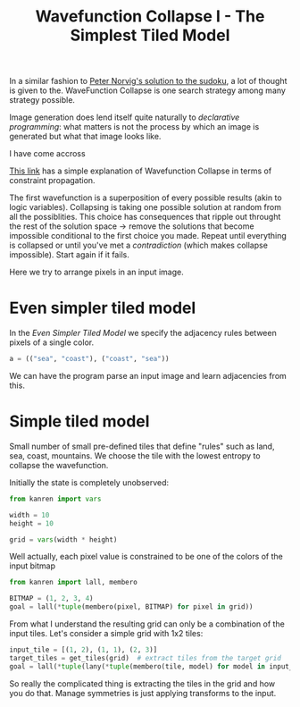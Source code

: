 #+TITLE: Wavefunction Collapse I - The Simplest Tiled Model
#+PROPERTY: header-args :eval never-export

#+begin_comment
The original idea was to explore MarkovJunior which uses Markov algorithms to generate images. /MarkovJunior/ is about rewrite rules; it has a set of possible rewrites that it applies recursively, selecting one of the possible rewrites at random at each step. The algorithm stops when no rewrite can be performed anymore. Here we suggest to re-express MarkovJunior using miniKanren, and probably e-graphs (for rewrite saturation at each step)

Markov Junior says how the image should be modified = term rewriting.

What I do not know about yet is how to choose the final solution, but I'll figure it out? Also how does kanren work with an egraph and augments one? all that is v interesting and probably leads me to

One thing is that is purely search and
#+end_comment


In a similar fashion to [[file:~/projects/thetypicalset/org/blog/solve-sudokus-kanren.org][Peter Norvig's solution to the sudoku]], a lot of thought is given to the. WaveFunction Collapse is one search strategy among many strategy possible.

Image generation does lend itself quite naturally to /declarative programming/: what matters is not the process by which an image is generated but what that image looks like.

I have come accross

[[https://robertheaton.com/2018/12/17/wavefunction-collapse-algorithm/][This link]] has a simple explanation of Wavefunction Collapse in terms of constraint propagation.

The first wavefunction is a superposition of every possible results (akin to logic variables). Collapsing is taking one possible solution at random from all the possiblities. This choice has consequences that ripple out throught the rest of the solution space -> remove the solutions that become impossible conditional to the first choice you made. Repeat until everything is collapsed or until you've met a /contradiction/ (which makes collapse impossible). Start again if it fails.

Here we try to arrange pixels in an input image.

* Even simpler tiled model

In the /Even Simpler Tiled Model/ we specify the adjacency rules between pixels of a single color.

#+begin_src python :session
a = (("sea", "coast"), ("coast", "sea"))
#+end_src

We can have the program parse an input image and learn adjacencies from this.

* Simple tiled model

Small number of small pre-defined tiles that define "rules" such as land, sea, coast, mountains. We choose the tile with the lowest entropy to collapse the wavefunction.

Initially the state is completely unobserved:

#+begin_src python
from kanren import vars

width = 10
height = 10

grid = vars(width * height)
#+end_src

Well actually, each pixel value is constrained to be one of the colors of the input bitmap

#+begin_src python
from kanren import lall, membero

BITMAP = (1, 2, 3, 4)
goal = lall(*tuple(membero(pixel, BITMAP) for pixel in grid))
#+end_src

From what I understand the resulting grid can only be a combination of the input tiles. Let's consider a simple grid with 1x2 tiles:

#+begin_src python
input_tile = [(1, 2), (1, 1), (2, 3)]
target_tiles = get_tiles(grid)  # extract tiles from the target grid
goal = lall(*tuple(lany(*tuple(membero(tile, model) for model in input_tiles)) for tile in target_tiles))
#+end_src

So really the complicated thing is extracting the tiles in the grid and how you do that. Manage symmetries is just applying transforms to the input.

#+begin_comment
Weighed decisions seem to be made via the minimum entropy criterion.
#+end_comment


* TODO miniKanren solution to the even simpler model :noexport:
* TODO Learn adjacency from image :noexport:
* TODO Print animation with all of miniKanren's solutions :noexport:
* TODO Program an interactive version? :noexport:
